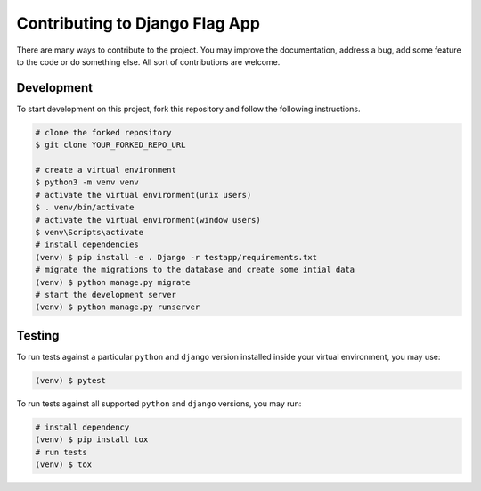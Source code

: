 ===============================
Contributing to Django Flag App
===============================

There are many ways to contribute to the project. You may improve the documentation, address a bug, add some feature to the code or do something else. All sort of contributions are welcome.


Development
-----------

To start development on this project, fork this repository and follow the following instructions.

.. code:: sh

    # clone the forked repository
    $ git clone YOUR_FORKED_REPO_URL

    # create a virtual environment
    $ python3 -m venv venv
    # activate the virtual environment(unix users)
    $ . venv/bin/activate
    # activate the virtual environment(window users)
    $ venv\Scripts\activate
    # install dependencies
    (venv) $ pip install -e . Django -r testapp/requirements.txt
    # migrate the migrations to the database and create some intial data
    (venv) $ python manage.py migrate
    # start the development server
    (venv) $ python manage.py runserver


Testing
-------

To run tests against a particular ``python`` and ``django`` version installed inside your virtual environment, you may use:

.. code:: sh

    (venv) $ pytest

To run tests against all supported ``python`` and ``django`` versions, you may run:

.. code:: sh

    # install dependency
    (venv) $ pip install tox
    # run tests
    (venv) $ tox

